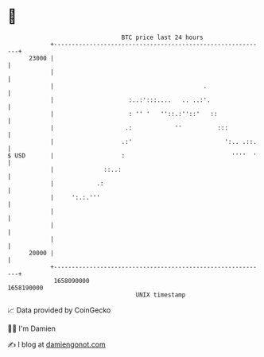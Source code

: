 * 👋

#+begin_example
                                   BTC price last 24 hours                    
               +------------------------------------------------------------+ 
         23000 |                                                            | 
               |                                                            | 
               |                                          .                 | 
               |                     :..:':::....   .. ..:'.                | 
               |                     : '' '   ''::.:''::'   ::              | 
               |                    .:            ''          :::           | 
               |                   .:'                          ':.. .::.   | 
   $ USD       |                   :                              ''''  '   | 
               |              ::..:                                         | 
               |            .:                                              | 
               |     ':.:.'''                                               | 
               |                                                            | 
               |                                                            | 
               |                                                            | 
         20000 |                                                            | 
               +------------------------------------------------------------+ 
                1658090000                                        1658190000  
                                       UNIX timestamp                         
#+end_example
📈 Data provided by CoinGecko

🧑‍💻 I'm Damien

✍️ I blog at [[https://www.damiengonot.com][damiengonot.com]]
